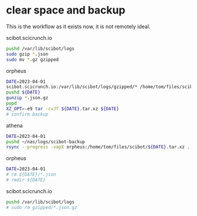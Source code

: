 * clear space and backup
This is the workflow as it exists now, it is not remotely ideal.

scibot.scicrunch.io
#+begin_src bash
pushd /var/lib/scibot/logs
sudo gzip *.json
sudo mv *.gz gzipped
#+end_src

orpheus
#+begin_src bash
DATE=2023-04-01
scibot.scicrunch.io:/var/lib/scibot/logs/gzipped/* /home/tom/files/scibot/${DATE}/
pushd ${DATE}
gunzip *.json.gz
popd
XZ_OPT=-e9 tar -cvJf ${DATE}.tar.xz ${DATE}
# confirm backup
#+end_src

athena
#+begin_src bash
DATE=2023-04-01
pushd ~/nas/logs/scibot-backup
rsync --progress -vapX orpheus:/home/tom/files/scibot/${DATE}.tar.xz .
#+end_src

orpheus
#+begin_src bash
DATE=2023-04-01
# rm ${DATE}/*.json
# rmdir ${DATE}
#+end_src

scibot.scicrunch.io
#+begin_src bash
pushd /var/lib/scibot/logs
# sudo rm gzipped/*.json.gz
#+end_src

